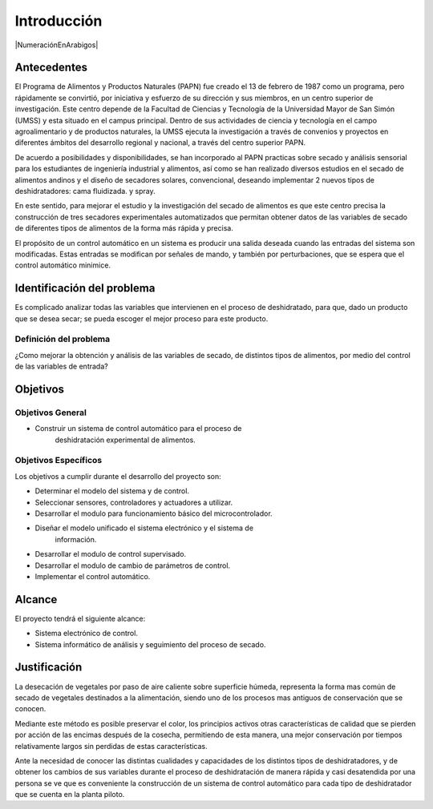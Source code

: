 Introducción
############

|NumeraciónEnArabigos|

Antecedentes
************

El  Programa de Alimentos y Productos Naturales (PAPN) fue creado el 13 de
febrero de 1987 como un programa, pero rápidamente se convirtió, por iniciativa
y esfuerzo de su dirección y sus miembros, en un centro superior de
investigación. Este centro depende de la Facultad de Ciencias y Tecnología de la
Universidad Mayor de San Simón (UMSS) y esta situado en el campus principal.
Dentro de sus actividades de ciencia y tecnología en el campo agroalimentario y
de productos naturales, la UMSS ejecuta la investigación a través de convenios y
proyectos en diferentes ámbitos del desarrollo regional y nacional, a través del
centro superior PAPN.

De acuerdo a posibilidades y disponibilidades, se han incorporado al PAPN
practicas sobre secado y análisis sensorial para los estudiantes de ingeniería
industrial y alimentos, así como se han realizado diversos estudios en el secado
de alimentos andinos y el diseño de secadores solares, convencional, deseando
implementar 2 nuevos tipos de deshidratadores: cama fluidizada. y spray.

En este sentido, para mejorar el estudio y la investigación del secado de
alimentos es que este centro precisa la construcción de tres secadores
experimentales automatizados que permitan obtener datos de las variables de
secado de diferentes tipos de alimentos de la forma más rápida y precisa.

El propósito de un control automático en un sistema es producir una salida
deseada cuando las entradas del sistema son modificadas. Estas entradas se
modifican por señales de mando, y también por perturbaciones, que se espera que
el control automático minimice.


Identificación del problema
***************************

Es complicado analizar todas las variables que intervienen en el proceso de
deshidratado, para que, dado un producto que se desea secar; se pueda escoger el
mejor proceso para este producto.

Definición del problema
=======================

¿Como mejorar la obtención y análisis de las variables de secado, de distintos
tipos de alimentos, por medio del control de las variables de entrada?

Objetivos
*********

Objetivos General
=================

- Construir un sistema de control automático para el proceso de
        deshidratación experimental de alimentos.


Objetivos Específicos
=====================

Los objetivos a cumplir durante el desarrollo del proyecto son:

- Determinar el modelo del sistema y de control.
- Seleccionar sensores, controladores y actuadores a utilizar.
- Desarrollar el modulo para funcionamiento básico del microcontrolador.
- Diseñar el modelo unificado el sistema electrónico y el sistema de
        información.
- Desarrollar el modulo de control supervisado.
- Desarrollar el modulo de cambio de parámetros de control.
- Implementar el control automático.

Alcance
*******

El proyecto tendrá el siguiente alcance:

- Sistema electrónico de control.
- Sistema informático de análisis y seguimiento del proceso de secado.

Justificación
*************

La desecación de vegetales por paso de aire caliente sobre superficie húmeda,
representa la forma mas común de secado de vegetales destinados a la
alimentación, siendo uno de los procesos mas antiguos de conservación que se
conocen.

Mediante este método es posible preservar el color, los principios activos otras
características de calidad que se pierden por acción de las encimas después de
la cosecha, permitiendo de esta manera, una mejor conservación por tiempos
relativamente largos sin perdidas de estas características.

Ante la necesidad de conocer las distintas cualidades y capacidades de los
distintos tipos de deshidratadores, y de obtener los cambios de sus variables
durante el proceso de deshidratación de manera rápida y casi desatendida por una
persona se ve que es conveniente la construcción de un sistema de control
automático para cada tipo de deshidratador que se cuenta en la planta piloto.


